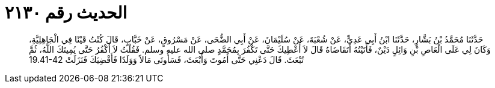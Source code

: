 
= الحديث رقم ٢١٣٠

[quote.hadith]
حَدَّثَنَا مُحَمَّدُ بْنُ بَشَّارٍ، حَدَّثَنَا ابْنُ أَبِي عَدِيٍّ، عَنْ شُعْبَةَ، عَنْ سُلَيْمَانَ، عَنْ أَبِي الضُّحَى، عَنْ مَسْرُوقٍ، عَنْ خَبَّابٍ، قَالَ كُنْتُ قَيْنًا فِي الْجَاهِلِيَّةِ، وَكَانَ لِي عَلَى الْعَاصِ بْنِ وَائِلٍ دَيْنٌ، فَأَتَيْتُهُ أَتَقَاضَاهُ قَالَ لاَ أُعْطِيكَ حَتَّى تَكْفُرَ بِمُحَمَّدٍ صلى الله عليه وسلم‏.‏ فَقُلْتُ لاَ أَكْفُرُ حَتَّى يُمِيتَكَ اللَّهُ، ثُمَّ تُبْعَثَ‏.‏ قَالَ دَعْنِي حَتَّى أَمُوتَ وَأُبْعَثَ، فَسَأُوتَى مَالاً وَوَلَدًا فَأَقْضِيَكَ فَنَزَلَتْ ‏19.41-42‏